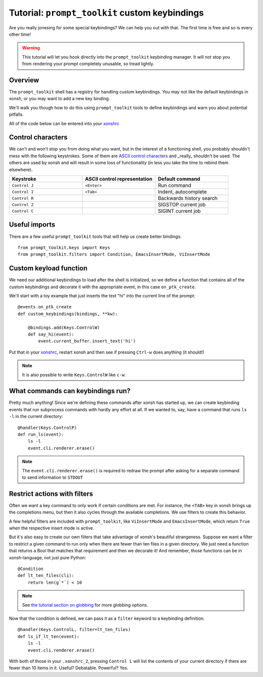 .. _tutorial_ptk:

***********************************************
Tutorial: ``prompt_toolkit`` custom keybindings
***********************************************

Are you really jonesing for some special keybindings? We can help you out with
that. The first time is free and so is every other time!

.. warning:: This tutorial will let you hook directly into the
             ``prompt_toolkit`` keybinding manager. It will not stop you from
             rendering your prompt completely unusable, so tread lightly.


Overview
========

The ``prompt_toolkit`` shell has a registry for handling custom keybindings. You
may not like the default keybindings in xonsh, or you may want to add a new key
binding.

We'll walk you though how to do this using ``prompt_toolkit`` tools to define
keybindings and warn you about potential pitfalls.

All of the code below can be entered into your `xonshrc <xonshrc.html>`_

Control characters
==================

We can't and won't stop you from doing what you want, but in the interest of a
functioning shell, you probably shouldn't mess with the following keystrokes.
Some of them are `ASCII control characters
<https://en.wikipedia.org/wiki/Control_character#In_ASCII>`_ and _really_
shouldn't be used. The others are used by xonsh and will result in some loss of
functionality (in less you take the time to rebind them elsewhere).

.. list-table::
    :widths: 2 2 2
    :header-rows: 1

    * - Keystroke
      - ASCII control representation
      - Default command
    * - ``Control J``
      - ``<Enter>``
      - Run command
    * - ``Control I``
      - ``<Tab>``
      - Indent, autocomplete
    * - ``Control R``
      - 
      - Backwards history search
    * - ``Control Z``
      - 
      - SIGSTOP current job
    * - ``Control C``
      -
      - SIGINT current job


Useful imports
==============

There are a few useful ``prompt_toolkit`` tools that will help us create better
bindings::

    from prompt_toolkit.keys import Keys
    from prompt_toolkit.filters import Condition, EmacsInsertMode, ViInsertMode

Custom keyload function
=======================

We need our additional keybindings to load after the shell is initialized, so we
define a function that contains all of the custom keybindings and decorate it
with the appropriate event, in this case ``on_ptk_create``. 

We'll start with a toy example that just inserts the text "hi" into the current line of the prompt::

    @events.on_ptk_create
    def custom_keybindings(bindings, **kw):
        
        @bindings.add(Keys.ControlW)
        def say_hi(event):
            event.current_buffer.insert_text('hi')

Put that in your `xonshrc <xonshrc.html>`_, restart xonsh and then see if
pressing ``Ctrl-w`` does anything (it should!)

.. note:: It is also possible to write ``Keys.ControlW`` like ``c-w``.


What commands can keybindings run?
==================================

Pretty much anything! Since we're defining these commands after xonsh has
started up, we can create keybinding events that run subprocess commands with
hardly any effort at all. If we wanted to, say, have a command that runs ``ls
-l`` in the current directory::

    @handler(Keys.ControlP)
    def run_ls(event):
        ls -l
        event.cli.renderer.erase()


.. note:: The ``event.cli.renderer.erase()`` is required to redraw the prompt
          after asking for a separate command to send information to ``STDOUT``

Restrict actions with filters
=============================

Often we want a key command to only work if certain conditions are met. For
instance, the ``<TAB>`` key in xonsh brings up the completions menu, but then it
also cycles through the available completions. We use filters to create this
behavior.

A few helpful filters are included with ``prompt_toolkit``, like
``ViInsertMode`` and ``EmacsInsertMode``, which return ``True`` when the
respective insert mode is active.

But it's also easy to create our own filters that take advantage of xonsh's
beautiful strangeness. Suppose we want a filter to restrict a given command to
run only when there are fewer than ten files in a given directory. We just need a function that returns a Bool that matches that requirement and then we decorate it! And remember, those functions can be in xonsh-language, not just pure Python::

    @Condition
    def lt_ten_files(cli):
        return len(g`*`) < 10

.. note:: See `the tutorial section on globbing
          <tutorial.html#normal-globbing>`_ for more globbing options.

Now that the condition is defined, we can pass it as a ``filter`` keyword to a keybinding definition::

    @handler(Keys.ControlL, filter=lt_ten_files)
    def ls_if_lt_ten(event):
        ls -l
        event.cli.renderer.erase()

With both of those in your ``.xonshrc_2``, pressing ``Control L`` will list the
contents of your current directory if there are fewer than 10 items in it.
Useful? Debatable. Powerful? Yes.

